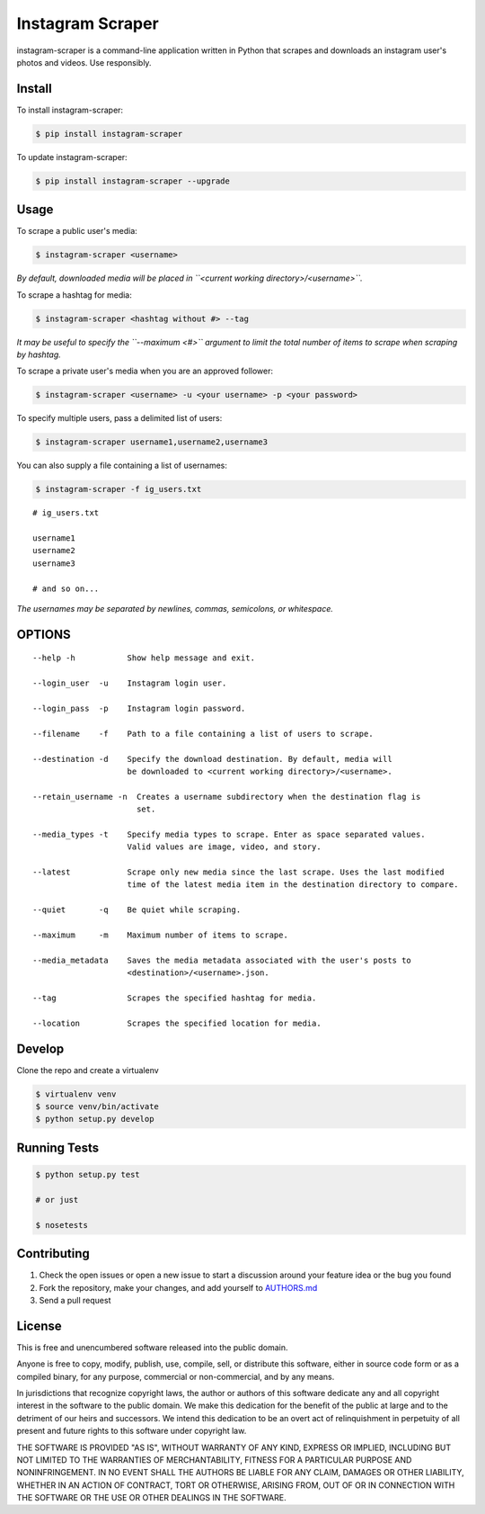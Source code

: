 Instagram Scraper
=================

|PyPI| |Build Status|

instagram-scraper is a command-line application written in Python that scrapes and downloads an
instagram user's photos and videos. Use responsibly.

Install
-------

To install instagram-scraper:

.. code:: bash

    $ pip install instagram-scraper

To update instagram-scraper:

.. code:: bash

    $ pip install instagram-scraper --upgrade

Usage
-----

To scrape a public user's media:

.. code:: bash

    $ instagram-scraper <username>             

*By default, downloaded media will be placed in ``<current working directory>/<username>``.*

To scrape a hashtag for media:

.. code:: bash

    $ instagram-scraper <hashtag without #> --tag          

*It may be useful to specify the ``--maximum <#>`` argument to limit the total number of items to
scrape when scraping by hashtag.*

To scrape a private user's media when you are an approved follower:

.. code:: bash

    $ instagram-scraper <username> -u <your username> -p <your password>

To specify multiple users, pass a delimited list of users:

.. code:: bash

    $ instagram-scraper username1,username2,username3           

You can also supply a file containing a list of usernames:

.. code:: bash

    $ instagram-scraper -f ig_users.txt           

::

    # ig_users.txt

    username1
    username2
    username3

    # and so on...

*The usernames may be separated by newlines, commas, semicolons, or whitespace.*

OPTIONS
-------

::

    --help -h           Show help message and exit.

    --login_user  -u    Instagram login user.

    --login_pass  -p    Instagram login password.

    --filename    -f    Path to a file containing a list of users to scrape.

    --destination -d    Specify the download destination. By default, media will 
                        be downloaded to <current working directory>/<username>.

    --retain_username -n  Creates a username subdirectory when the destination flag is
                          set.

    --media_types -t    Specify media types to scrape. Enter as space separated values. 
                        Valid values are image, video, and story.

    --latest            Scrape only new media since the last scrape. Uses the last modified
                        time of the latest media item in the destination directory to compare.

    --quiet       -q    Be quiet while scraping.

    --maximum     -m    Maximum number of items to scrape.

    --media_metadata    Saves the media metadata associated with the user's posts to 
                        <destination>/<username>.json.

    --tag               Scrapes the specified hashtag for media.

    --location          Scrapes the specified location for media.

Develop
-------

Clone the repo and create a virtualenv

.. code:: bash

    $ virtualenv venv
    $ source venv/bin/activate
    $ python setup.py develop

Running Tests
-------------

.. code:: bash

    $ python setup.py test

    # or just 

    $ nosetests

Contributing
------------

1. Check the open issues or open a new issue to start a discussion around your feature idea or the
   bug you found
2. Fork the repository, make your changes, and add yourself to `AUTHORS.md <AUTHORS.md>`__
3. Send a pull request

License
-------

This is free and unencumbered software released into the public domain.

Anyone is free to copy, modify, publish, use, compile, sell, or distribute this software, either in
source code form or as a compiled binary, for any purpose, commercial or non-commercial, and by any
means.

In jurisdictions that recognize copyright laws, the author or authors of this software dedicate any
and all copyright interest in the software to the public domain. We make this dedication for the
benefit of the public at large and to the detriment of our heirs and successors. We intend this
dedication to be an overt act of relinquishment in perpetuity of all present and future rights to
this software under copyright law.

THE SOFTWARE IS PROVIDED "AS IS", WITHOUT WARRANTY OF ANY KIND, EXPRESS OR IMPLIED, INCLUDING BUT
NOT LIMITED TO THE WARRANTIES OF MERCHANTABILITY, FITNESS FOR A PARTICULAR PURPOSE AND
NONINFRINGEMENT. IN NO EVENT SHALL THE AUTHORS BE LIABLE FOR ANY CLAIM, DAMAGES OR OTHER LIABILITY,
WHETHER IN AN ACTION OF CONTRACT, TORT OR OTHERWISE, ARISING FROM, OUT OF OR IN CONNECTION WITH THE
SOFTWARE OR THE USE OR OTHER DEALINGS IN THE SOFTWARE.

.. |PyPI| image:: https://img.shields.io/pypi/v/instagram-scraper.svg
   :target: https://pypi.python.org/pypi/instagram-scraper
.. |Build Status| image:: https://travis-ci.org/rarcega/instagram-scraper.svg?branch=master
   :target: https://travis-ci.org/rarcega/instagram-scraper
